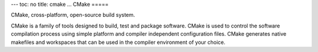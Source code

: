 ---
toc: no
title: cmake
...
CMake
=====

CMake, cross-platform, open-source build system.

CMake is a family of tools designed to build, test and package
software. CMake is used to control the software compilation process
using simple platform and compiler independent configuration
files. CMake generates native makefiles and workspaces that can be
used in the compiler environment of your choice.

.. vim:ft=rst
